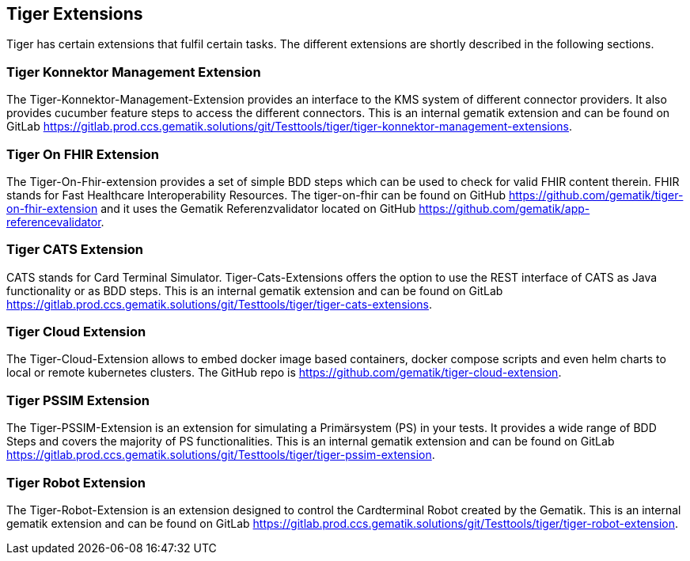 == Tiger Extensions

Tiger has certain extensions that fulfil certain tasks.
The different extensions are shortly described in the following sections.

=== Tiger Konnektor Management Extension

The Tiger-Konnektor-Management-Extension provides an interface to the KMS system of different connector providers.
It also provides cucumber feature steps to access the different connectors.
This is an internal gematik extension and can be found on GitLab https://gitlab.prod.ccs.gematik.solutions/git/Testtools/tiger/tiger-konnektor-management-extensions.

=== Tiger On FHIR Extension

The Tiger-On-Fhir-extension provides a set of simple BDD steps which can be used to check for valid FHIR content therein.
FHIR stands for Fast Healthcare Interoperability Resources.
The tiger-on-fhir can be found on GitHub https://github.com/gematik/tiger-on-fhir-extension and it uses the Gematik Referenzvalidator located on GitHub https://github.com/gematik/app-referencevalidator.

=== Tiger CATS Extension

CATS stands for Card Terminal Simulator.
Tiger-Cats-Extensions offers the option to use the REST interface of CATS as Java functionality or as BDD steps.
This is an internal gematik extension and can be found on GitLab https://gitlab.prod.ccs.gematik.solutions/git/Testtools/tiger/tiger-cats-extensions.

=== Tiger Cloud Extension

The Tiger-Cloud-Extension allows to embed docker image based containers, docker compose scripts and even helm charts to local or remote kubernetes clusters.
The GitHub repo is https://github.com/gematik/tiger-cloud-extension.

=== Tiger PSSIM Extension

The Tiger-PSSIM-Extension is an extension for simulating a Primärsystem (PS) in your tests.
It provides a wide range of BDD Steps and covers the majority of PS functionalities.
This is an internal gematik extension and can be found on GitLab https://gitlab.prod.ccs.gematik.solutions/git/Testtools/tiger/tiger-pssim-extension.

=== Tiger Robot Extension

The Tiger-Robot-Extension is an extension designed to control the Cardterminal Robot created by the Gematik.
This is an internal gematik extension and can be found on GitLab https://gitlab.prod.ccs.gematik.solutions/git/Testtools/tiger/tiger-robot-extension.
